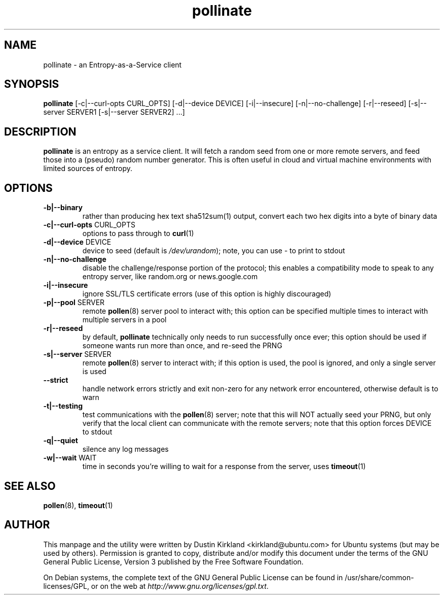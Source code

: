 .TH pollinate 1 "28 November 2012" pollinate "pollinate"
.SH NAME
pollinate \- an Entropy-as-a-Service client

.SH SYNOPSIS
\fBpollinate\fP [-c|--curl-opts CURL_OPTS] [-d|--device DEVICE] [-i|--insecure] [-n|--no-challenge] [-r|--reseed] [-s|--server SERVER1 [-s|--server SERVER2] ...]

.SH DESCRIPTION
\fBpollinate\fP is an entropy as a service client.  It will fetch a random seed from one or more remote servers, and feed those into a (pseudo) random number generator.  This is often useful in cloud and virtual machine environments with limited sources of entropy.

.SH OPTIONS
.TP
\fB-b|--binary\fP
rather than producing hex text sha512sum(1) output, convert each two hex digits into a byte of binary data
.TP
\fB-c|--curl-opts\fP CURL_OPTS
options to pass through to \fBcurl\fP(1)
.TP
\fB-d|--device\fP DEVICE
device to seed (default is \fI/dev/urandom\fP); note, you can use - to print to stdout
.TP
\fB-n|--no-challenge\fP
disable the challenge/response portion of the protocol; this enables a compatibility mode to speak to any entropy server, like random.org or news.google.com
.TP
\fB-i|--insecure\fP
ignore SSL/TLS certificate errors (use of this option is highly discouraged)
.TP
\fB-p|--pool\fP SERVER
remote \fBpollen\fP(8) server pool to interact with; this option can be specified multiple times to interact with multiple servers in a pool
.TP
\fB-r|--reseed\fP
by default, \fBpollinate\fP technically only needs to run successfully once ever; this option should be used if someone wants run more than once, and re-seed the PRNG
.TP
\fB-s|--server\fP SERVER
remote \fBpollen\fP(8) server to interact with; if this option is used, the pool is ignored, and only a single server is used
.TP
\fB--strict\fP
handle network errors strictly and exit non-zero for any network error encountered, otherwise default is to warn
.TP
\fB-t|--testing\fP
test communications with the \fBpollen\fP(8) server; note that this will NOT actually seed your PRNG, but only verify that the local client can communicate with the remote servers; note that this option forces DEVICE to stdout
.TP
\fB-q|--quiet\fP
silence any log messages
.TP
\fB-w|--wait\fP WAIT
time in seconds you're willing to wait for a response from the server, uses \fBtimeout\fP(1)

.SH SEE ALSO
\fBpollen\fP(8), \fBtimeout\fP(1)

.SH AUTHOR
This manpage and the utility were written by Dustin Kirkland <kirkland@ubuntu.com> for Ubuntu systems (but may be used by others).  Permission is granted to copy, distribute and/or modify this document under the terms of the GNU General Public License, Version 3 published by the Free Software Foundation.

On Debian systems, the complete text of the GNU General Public License can be found in /usr/share/common-licenses/GPL, or on the web at \fIhttp://www.gnu.org/licenses/gpl.txt\fP.
